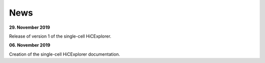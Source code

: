 News
====

**29. November 2019**

Release of version 1 of the single-cell HiCExplorer.


**06. November 2019**

Creation of the single-cell HiCExplorer documentation.